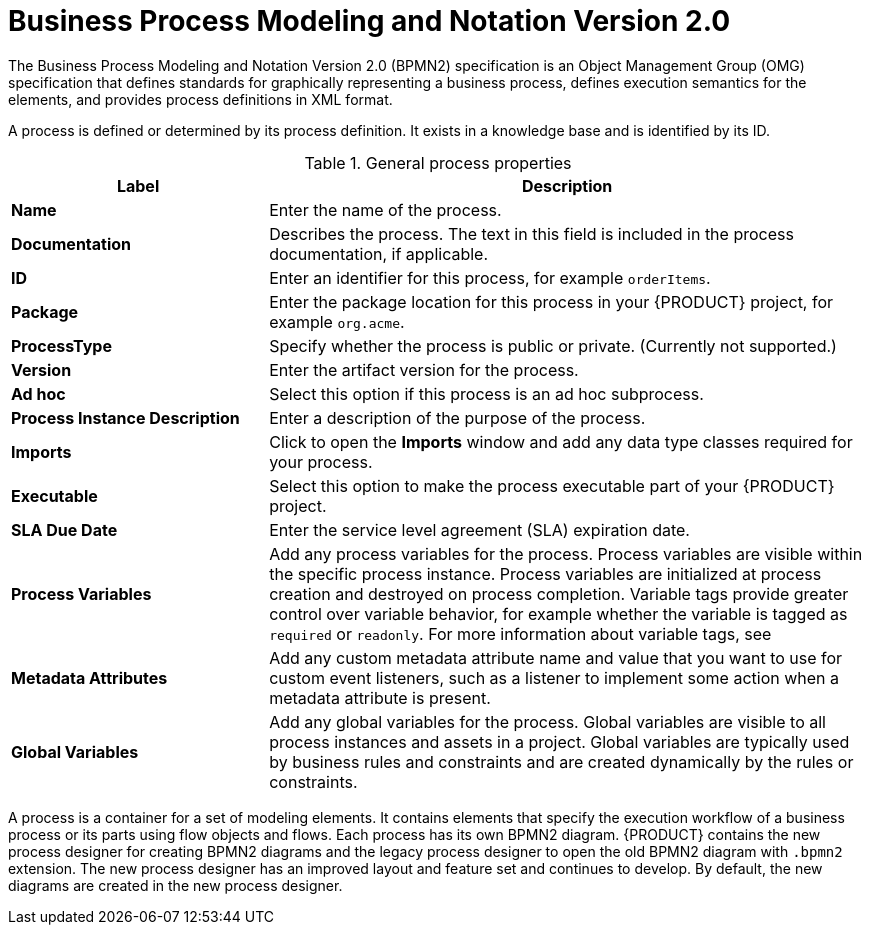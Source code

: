 [id='bpmn-con_{context}']
= Business Process Modeling and Notation Version 2.0
The Business Process Modeling and Notation Version 2.0 (BPMN2) specification is an Object Management Group (OMG) specification that defines standards for graphically representing a business process, defines execution semantics for the elements, and provides process definitions in XML format.

A process is defined or determined by its process definition. It exists in a knowledge base and is identified by its ID.

--
.General process properties
[cols="30%,70%", options="header"]
|===
|Label
|Description

| *Name*
| Enter the name of the process.

| *Documentation*
| Describes the process. The text in this field is included in the process documentation, if applicable.

| *ID*
| Enter an identifier for this process, for example `orderItems`.

| *Package*
| Enter the package location for this process in your {PRODUCT} project, for example `org.acme`.

| *ProcessType*
| Specify whether the process is public or private. (Currently not supported.)

| *Version*
| Enter the artifact version for the process.

| *Ad hoc*
| Select this option if this process is an ad hoc subprocess.

| *Process Instance Description*
| Enter a description of the purpose of the process.

| *Imports*
| Click to open the *Imports* window and add any data type classes required for your process.

| *Executable*
| Select this option to make the process executable part of your {PRODUCT} project.

| *SLA Due Date*
| Enter the service level agreement (SLA) expiration date.

| *Process Variables*
a| Add any process variables for the process. Process variables are visible within the specific process instance. Process variables are initialized at process creation and destroyed on process completion. Variable tags provide greater control over variable behavior, for example whether the variable is tagged as `required` or `readonly`. For more information about variable tags, see
ifdef::PAM[]
{URL_DESIGNING_BUSINESS_PROCESSES}#variables-con_business-processes[_{DESIGNING_BUSINESS_PROCESSES}_].
endif::[]

| *Metadata Attributes*
| Add any custom metadata attribute name and value that you want to use for custom event listeners, such as a listener to implement some action when a metadata attribute is present.

| *Global Variables*
|  Add any global variables for the process. Global variables are visible to all process instances and assets in a project. Global variables are typically used by business rules and constraints and are created dynamically by the rules or constraints.
|===
--

A process is a container for a set of modeling elements. It contains elements that specify the execution workflow of a business process or its parts using flow objects and flows. Each process has its own BPMN2 diagram. {PRODUCT} contains the new process designer for creating BPMN2 diagrams and the legacy process designer to open the old BPMN2 diagram with `.bpmn2` extension. The new process designer has an improved layout and feature set and continues to develop. By default, the new diagrams are created in the new process designer.
